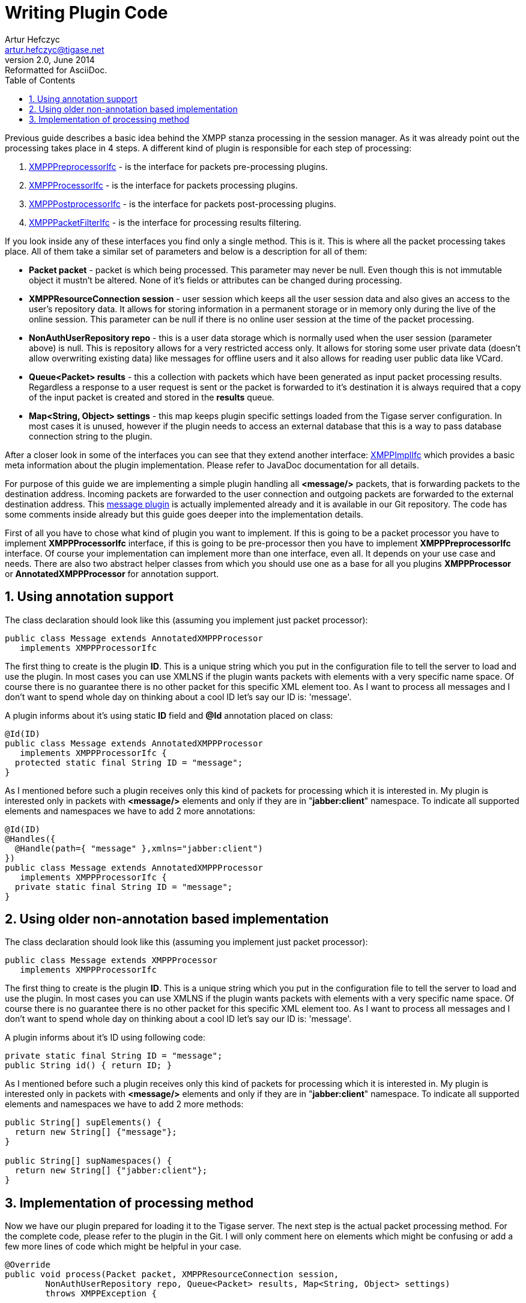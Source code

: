 [[wpc]]
Writing Plugin Code
===================
Artur Hefczyc <artur.hefczyc@tigase.net>
v2.0, June 2014: Reformatted for AsciiDoc.
:toc:
:numbered:
:website: http://tigase.net/
:Date: 2010-04-06 21:22

Previous guide describes a basic idea behind the XMPP stanza processing in the session manager. As it was already point out the processing takes place in 4 steps. A different kind of plugin is responsible for each step of processing:

. link:https://projects.tigase.org/projects/tigase-server/repository/revisions/master/entry/src/main/java/tigase/xmpp/XMPPPreprocessorIfc.java[XMPPPreprocessorIfc] - is the interface for packets pre-processing plugins.
.  link:https://projects.tigase.org/projects/tigase-server/repository/revisions/master/entry/src/main/java/tigase/xmpp/XMPPProcessor.java[XMPPProcessorIfc] - is the interface for packets processing plugins.
. link:https://projects.tigase.org/projects/tigase-server/repository/revisions/master/entry/src/main/java/tigase/xmpp/XMPPPostprocessorIfc.java[XMPPPostprocessorIfc] - is the interface for packets post-processing plugins.
. link:https://projects.tigase.org/projects/tigase-server/repository/revisions/master/entry/src/main/java/tigase/xmpp/XMPPPacketFilterIfc.java[XMPPPacketFilterIfc] - is the interface for processing results filtering.

If you look inside any of these interfaces you find only a single method. This is it. This is where all the packet processing takes place. All of them take a similar set of parameters and below is a description for all of them:

- *Packet packet* - packet is which being processed. This parameter may never be null. Even though this is not immutable object it mustn't be altered. None of it's fields or attributes can be changed during processing.
- *XMPPResourceConnection session* - user session which keeps all the user session data and also gives an access to the user's repository data. It allows for storing information in a permanent storage or in memory only during the live of the online session. This parameter can be null if there is no online user session at the time of the packet processing.
- *NonAuthUserRepository repo* - this is a user data storage which is normally used when the user session (parameter above) is null. This is repository allows for a very restricted access only. It allows for storing some user private data (doesn't allow overwriting existing data) like messages for offline users and it also allows for reading user public data like VCard.
- *Queue<Packet> results* - this a collection with packets which have been generated as input packet processing results. Regardless a response to a user request is sent or the packet is forwarded to it's destination it is always required that a copy of the input packet is created and stored in the *results* queue.
- *Map<String, Object> settings* - this map keeps plugin specific settings loaded from the Tigase server configuration. In most cases it is unused, however if the plugin needs to access an external database that this is a way to pass database connection string to the plugin.

After a closer look in some of the interfaces you can see that they extend another interface: link:https://projects.tigase.org/projects/tigase-server/repository/revisions/master/entry/src/main/java/tigase/xmpp/XMPPImplIfc.java[XMPPImplIfc] which provides a basic meta information about the plugin implementation. Please refer to JavaDoc documentation for all details.

For purpose of this guide we are implementing a simple plugin handling all *<message/>* packets, that is forwarding packets to the destination address. Incoming packets are forwarded to the user connection and outgoing packets are forwarded to the external destination address. This link:https://projects.tigase.org/projects/tigase-server/repository/revisions/master/entry/src/main/java/tigase/xmpp/impl/Message.java[message plugin] is actually implemented already and it is available in our Git repository. The code has some comments inside already but this guide goes deeper into the implementation details.

First of all you have to chose what kind of plugin you want to implement. If this is going to be a packet processor you have to implement *XMPPProcessorIfc* interface, if this is going to be pre-processor then you have to implement *XMPPPreprocessorIfc* interface. Of course your implementation can implement more than one interface, even all. It depends on your use case and needs. There are also two abstract helper classes from which you should use one as a base for all you plugins *XMPPProcessor* or *AnnotatedXMPPProcessor* for annotation support.


Using annotation support
------------------------
The class declaration should look like this (assuming you implement just packet processor):

[source,java]
public class Message extends AnnotatedXMPPProcessor
   implements XMPPProcessorIfc

The first thing to create is the plugin *ID*. This is a unique string which you put in the configuration file to tell the server to load and use the plugin. In most cases you can use XMLNS if the plugin wants packets with elements with a very specific name space. Of course there is no guarantee there is no other packet for this specific XML element too. As I want to process all messages and I don't want to spend whole day on thinking about a cool ID let's say our ID is: \'message'.

A plugin informs about it's using static *ID* field and *@Id* annotation placed on class:

[source,java]
------------------------------------------------------------------------------------
@Id(ID)
public class Message extends AnnotatedXMPPProcessor
   implements XMPPProcessorIfc {
  protected static final String ID = "message";
}
------------------------------------------------------------------------------------

As I mentioned before such a plugin receives only this kind of packets for processing which it is interested in. My plugin is interested only in packets with *<message/>* elements and only if they are in "*jabber:client*" namespace. To indicate all supported elements and namespaces we have to add 2 more annotations:

[source,java]
------------------------------------------------------------------------------------
@Id(ID)
@Handles({
  @Handle(path={ "message" },xmlns="jabber:client")
})
public class Message extends AnnotatedXMPPProcessor
   implements XMPPProcessorIfc {
  private static final String ID = "message";
}
------------------------------------------------------------------------------------


Using older non-annotation based implementation
-----------------------------------------------
The class declaration should look like this (assuming you implement just packet processor):

[source,java]
public class Message extends XMPPProcessor
   implements XMPPProcessorIfc


The first thing to create is the plugin *ID*. This is a unique string which you put in the configuration file to tell the server to load and use the plugin. In most cases you can use XMLNS if the plugin wants packets with elements with a very specific name space. Of course there is no guarantee there is no other packet for this specific XML element too. As I want to process all messages and I don't want to spend whole day on thinking about a cool ID let's say our ID is: \'message'.

A plugin informs about it's ID using following code:

[source,java]
private static final String ID = "message";
public String id() { return ID; }

As I mentioned before such a plugin receives only this kind of packets for processing which it is interested in. My plugin is interested only in packets with *<message/>* elements and only if they are in "*jabber:client*" namespace. To indicate all supported elements and namespaces we have to add 2 more methods:

[source,java]
----------------------------------------
public String[] supElements() {
  return new String[] {"message"};
}

public String[] supNamespaces()	{
  return new String[] {"jabber:client"};
}
----------------------------------------

Implementation of processing method
-----------------------------------

Now we have our plugin prepared for loading it to the Tigase server. The next step is the actual packet processing method. For the complete code, please refer to the plugin in the Git. I will only comment here on elements which might be confusing or add a few more lines of code which might be helpful in your case.

[source,java,numbered]
------------------------------------------------------------------------------------
@Override
public void process(Packet packet, XMPPResourceConnection session,
	NonAuthUserRepository repo, Queue<Packet> results, Map<String, Object> settings)
	throws XMPPException {

	// For performance reasons it is better to do the check
	// before calling logging method.
	if (log.isLoggable(Level.FINEST)) {
		log.log(Level.FINEST, "Processing packet: {0}", packet);
	}

	// You may want to skip processing completely if the user is offline.
	if (session == null) {
		return;
	}    // end of if (session == null)

	try {

		// Remember to cut the resource part off before comparing JIDs
		BareJID id = (packet.getStanzaTo() != null) ? packet.getStanzaTo().getBareJID() : null;

		// Checking if this is a packet TO the owner of the session
		if (session.isUserId(id)) {

			// Yes this is message to 'this' client
			Packet result = packet.copyElementOnly();

			// This is where and how we set the address of the component
			// which should rceive the result packet for the final delivery
			// to the end-user. In most cases this is a c2s or Bosh component
			// which keep the user connection.
			result.setPacketTo(session.getConnectionId(packet.getStanzaTo()));

			// In most cases this might be skept, however if there is a
			// problem during packet delivery an error might be sent back
			result.setPacketFrom(packet.getTo());

			// Don't forget to add the packet to the results queue or it
			// will be lost.
			results.offer(result);

			return;
		}    // end of else

		// Remember to cut the resource part off before comparing JIDs
		id = (packet.getStanzaFrom() != null) ? packet.getStanzaFrom().getBareJID() : null;

		// Checking if this is maybe packet FROM the client
		if (session.isUserId(id)) {

			// This is a packet FROM this client, the simplest action is
			// to forward it to is't destination:
			// Simple clone the XML element and....
			// ... putting it to results queue is enough
			results.offer(packet.copyElementOnly());

			return;
		}

		// Can we really reach this place here?
		// Yes, some packets don't even have from or to address.
		// The best example is IQ packet which is usually a request to
		// the server for some data. Such packets may not have any addresses
		// And they usually require more complex processing
		// This is how you check whether this is a packet FROM the user
		// who is owner of the session:
		JID jid = packet.getFrom();

		// This test is in most cases equal to checking getElemFrom()
		if (session.getConnectionId().equals(jid)) {

			// Do some packet specific processing here, but we are dealing
			// with messages here which normally need just forwarding
			Element el_result = packet.getElement().clone();

			// If we are here it means FROM address was missing from the
			// packet, it is a place to set it here:
			el_result.setAttribute("from", session.getJID().toString());

			Packet result = Packet.packetInstance(el_result, session.getJID(),
				packet.getStanzaTo());

			// ... putting it to results queue is enough
			results.offer(result);
		}
	} catch (NotAuthorizedException e) {
		log.warning("NotAuthorizedException for packet: " + packet);
		results.offer(Authorization.NOT_AUTHORIZED.getResponseMessage(packet,
				"You must authorize session first.", true));
	}    // end of try-catch
}
------------------------------------------------------------------------------------
